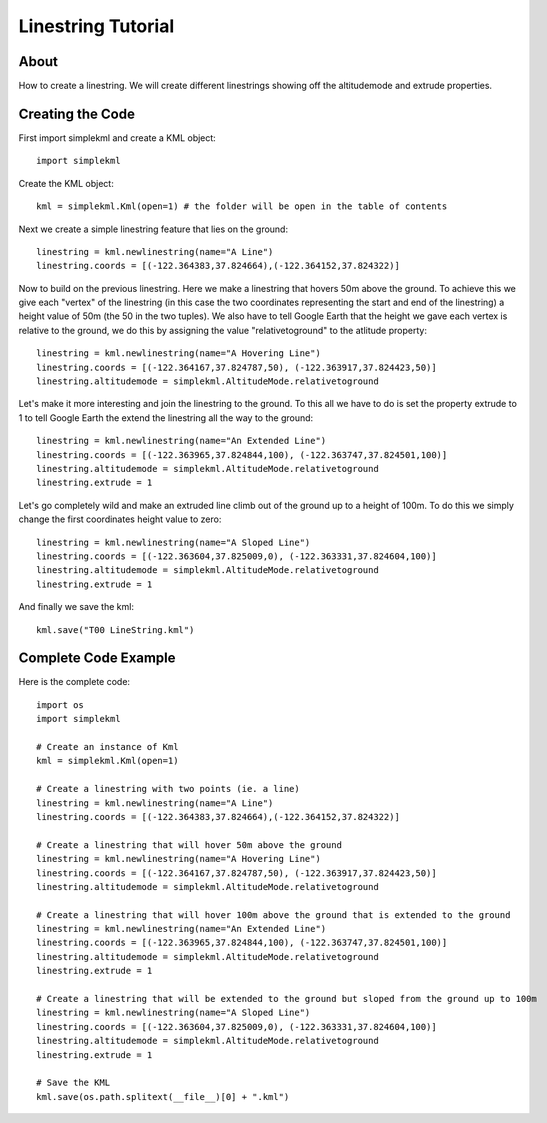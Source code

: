 Linestring Tutorial
-------------------

About
^^^^^

How to create a linestring. We will create different linestrings showing off the altitudemode and extrude properties.

Creating the Code
^^^^^^^^^^^^^^^^^

First import simplekml and create a KML object::

    import simplekml

Create the KML object::

    kml = simplekml.Kml(open=1) # the folder will be open in the table of contents

Next we create a simple linestring feature that lies on the ground::

    linestring = kml.newlinestring(name="A Line")
    linestring.coords = [(-122.364383,37.824664),(-122.364152,37.824322)]

Now to build on the previous linestring. Here we make a linestring that hovers 50m above the ground. To achieve this we give each "vertex" of the linestring (in this case the two coordinates representing the start and end of the linestring) a height value of 50m (the 50 in the two tuples). We also have to tell Google Earth that the height we gave each vertex is relative to the ground, we do this by assigning the value "relativetoground" to the atlitude property::

    linestring = kml.newlinestring(name="A Hovering Line")
    linestring.coords = [(-122.364167,37.824787,50), (-122.363917,37.824423,50)]
    linestring.altitudemode = simplekml.AltitudeMode.relativetoground

Let's make it more interesting and join the linestring to the ground. To this all we have to do is set the property extrude to 1 to tell Google Earth the extend the linestring all the way to the ground::

    linestring = kml.newlinestring(name="An Extended Line")
    linestring.coords = [(-122.363965,37.824844,100), (-122.363747,37.824501,100)]
    linestring.altitudemode = simplekml.AltitudeMode.relativetoground
    linestring.extrude = 1

Let's go completely wild and make an extruded line climb out of the ground up to a height of 100m. To do this we simply change the first coordinates height value to zero::

    linestring = kml.newlinestring(name="A Sloped Line")
    linestring.coords = [(-122.363604,37.825009,0), (-122.363331,37.824604,100)]
    linestring.altitudemode = simplekml.AltitudeMode.relativetoground
    linestring.extrude = 1

And finally we save the kml::

    kml.save("T00 LineString.kml")

Complete Code Example
^^^^^^^^^^^^^^^^^^^^^

Here is the complete code::

    import os
    import simplekml

    # Create an instance of Kml
    kml = simplekml.Kml(open=1)

    # Create a linestring with two points (ie. a line)
    linestring = kml.newlinestring(name="A Line")
    linestring.coords = [(-122.364383,37.824664),(-122.364152,37.824322)]

    # Create a linestring that will hover 50m above the ground
    linestring = kml.newlinestring(name="A Hovering Line")
    linestring.coords = [(-122.364167,37.824787,50), (-122.363917,37.824423,50)]
    linestring.altitudemode = simplekml.AltitudeMode.relativetoground

    # Create a linestring that will hover 100m above the ground that is extended to the ground
    linestring = kml.newlinestring(name="An Extended Line")
    linestring.coords = [(-122.363965,37.824844,100), (-122.363747,37.824501,100)]
    linestring.altitudemode = simplekml.AltitudeMode.relativetoground
    linestring.extrude = 1

    # Create a linestring that will be extended to the ground but sloped from the ground up to 100m
    linestring = kml.newlinestring(name="A Sloped Line")
    linestring.coords = [(-122.363604,37.825009,0), (-122.363331,37.824604,100)]
    linestring.altitudemode = simplekml.AltitudeMode.relativetoground
    linestring.extrude = 1

    # Save the KML
    kml.save(os.path.splitext(__file__)[0] + ".kml")


